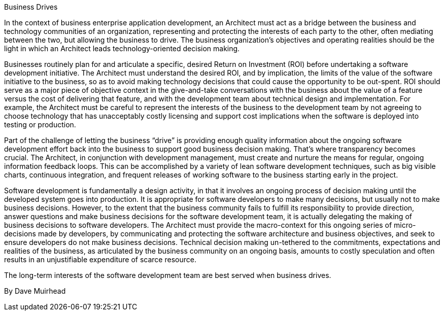 ﻿Business Drives

In the context of business enterprise application development, an Architect must act as a bridge between the business and technology communities of an organization, representing and protecting the interests of each party to the other, often mediating between the two, but allowing the business to drive. The business organization's objectives and operating realities should be the light in which an Architect leads technology-oriented decision making.

Businesses routinely plan for and articulate a specific, desired Return on Investment (ROI) before undertaking a software development initiative. The Architect must understand the desired ROI, and by implication, the limits of the value of the software initiative to the business, so as to avoid making technology decisions that could cause the opportunity to be out-spent. ROI should serve as a major piece of objective context in the give-and-take conversations with the business about the value of a feature versus the cost of delivering that feature, and with the development team about technical design and implementation. For example, the Architect must be careful to represent the interests of the business to the development team by not agreeing to choose technology that has unacceptably costly licensing and support cost implications when the software is deployed into testing or production.

Part of the challenge of letting the business “drive” is providing enough quality information about the ongoing software development effort back into the business to support good business decision making. That’s where transparency becomes crucial. The Architect, in conjunction with development management, must create and nurture the means for regular, ongoing information feedback loops. This can be accomplished by a variety of lean software development techniques, such as big visible charts, continuous integration, and frequent releases of working software to the business starting early in the project.

Software development is fundamentally a design activity, in that it involves an ongoing process of decision making until the developed system goes into production. It is appropriate for software developers to make many decisions, but usually not to make business decisions. However, to the extent that the business community fails to fulfill its responsibility to provide direction, answer questions and make business decisions for the software development team, it is actually delegating the making of business decisions to software developers. The Architect must provide the macro-context for this ongoing series of micro-decisions made by developers, by communicating and protecting the software architecture and business objectives, and seek to ensure developers do not make business decisions. Technical decision making un-tethered to the commitments, expectations and realities of the business, as articulated by the business community on an ongoing basis, amounts to costly speculation and often results in an unjustifiable expenditure of scarce resource.

The long-term interests of the software development team are best served when business drives.

By Dave Muirhead